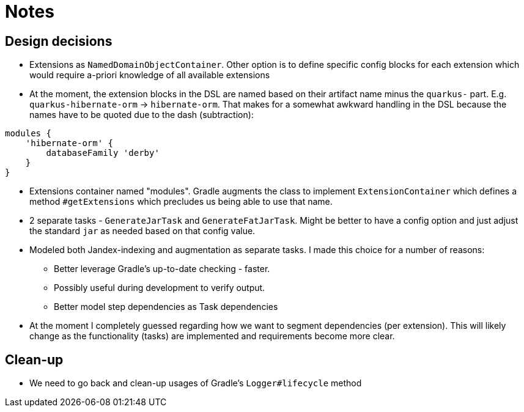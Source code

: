 = Notes

== Design decisions

* Extensions as `NamedDomainObjectContainer`.  Other option is to define specific config blocks for each extension which would require a-priori
knowledge of all available extensions
* At the moment, the extension blocks in the DSL are named based on their artifact name minus the `quarkus-` part.  E.g. `quarkus-hibernate-orm` ->
`hibernate-orm`.  That makes for a somewhat awkward handling in the DSL because the names have to be quoted due to the dash (subtraction):
```
modules {
    'hibernate-orm' {
        databaseFamily 'derby'
    }
}
```
* Extensions container named "modules".  Gradle augments the class to implement `ExtensionContainer` which defines a method `#getExtensions` which
precludes us being able to use that name.
* 2 separate tasks - `GenerateJarTask` and `GenerateFatJarTask`.  Might be better to have a config option and just adjust the standard `jar` as needed
based on that config value.
* Modeled both Jandex-indexing and augmentation as separate tasks.  I made this choice for a number of reasons:
 ** Better leverage Gradle's up-to-date checking - faster.
 ** Possibly useful during development to verify output.
 ** Better model step dependencies as Task dependencies
* At the moment I completely guessed regarding how we want to segment dependencies (per extension).  This will likely change
as the functionality (tasks) are implemented and requirements become more clear.


== Clean-up

* We need to go back and clean-up usages of Gradle's `Logger#lifecycle` method